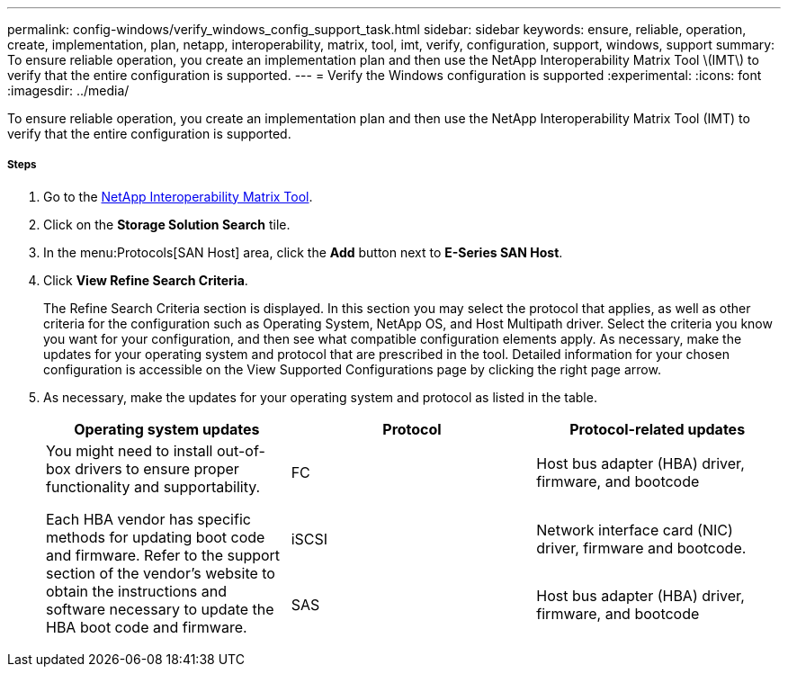 ---
permalink: config-windows/verify_windows_config_support_task.html
sidebar: sidebar
keywords: ensure, reliable, operation, create, implementation, plan, netapp, interoperability, matrix, tool, imt, verify, configuration, support, windows, support
summary: To ensure reliable operation, you create an implementation plan and then use the NetApp Interoperability Matrix Tool \(IMT\) to verify that the entire configuration is supported.
---
= Verify the Windows configuration is supported
:experimental:
:icons: font
:imagesdir: ../media/

[.lead]
To ensure reliable operation, you create an implementation plan and then use the NetApp Interoperability Matrix Tool (IMT) to verify that the entire configuration is supported.

===== Steps

. Go to the http://mysupport.netapp.com/matrix[NetApp Interoperability Matrix Tool].
. Click on the *Storage Solution Search* tile.
. In the menu:Protocols[SAN Host] area, click the *Add* button next to *E-Series SAN Host*.
. Click *View Refine Search Criteria*.
+
The Refine Search Criteria section is displayed. In this section you may select the protocol that applies, as well as other criteria for the configuration such as Operating System, NetApp OS, and Host Multipath driver. Select the criteria you know you want for your configuration, and then see what compatible configuration elements apply. As necessary, make the updates for your operating system and protocol that are prescribed in the tool. Detailed information for your chosen configuration is accessible on the View Supported Configurations page by clicking the right page arrow.

. As necessary, make the updates for your operating system and protocol as listed in the table.
+
[options="header"]
|===
| Operating system updates| Protocol| Protocol-related updates
.3+a|
You might need to install out-of-box drivers to ensure proper functionality and supportability.

Each HBA vendor has specific methods for updating boot code and firmware. Refer to the support section of the vendor's website to obtain the instructions and software necessary to update the HBA boot code and firmware.
a|
FC
a|
Host bus adapter (HBA) driver, firmware, and bootcode
a|
iSCSI
a|
Network interface card (NIC) driver, firmware and bootcode.
a|
SAS
a|
Host bus adapter (HBA) driver, firmware, and bootcode
|===
